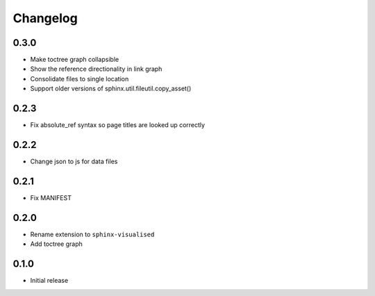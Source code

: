 Changelog
=========

0.3.0
-----

- Make toctree graph collapsible
- Show the reference directionality in link graph
- Consolidate files to single location
- Support older versions of sphinx.util.fileutil.copy_asset()

0.2.3
-----

- Fix absolute_ref syntax so page titles are looked up correctly

0.2.2
-----

- Change json to js for data files

0.2.1
-----

- Fix MANIFEST

0.2.0
-----

- Rename extension to ``sphinx-visualised``
- Add toctree graph

0.1.0
-----

- Initial release

